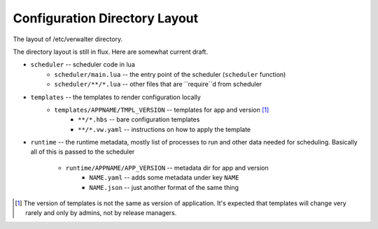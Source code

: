 ==============================
Configuration Directory Layout
==============================

The layout of /etc/verwalter directory.

The directory layout is still in flux. Here are somewhat current draft.

* ``scheduler`` -- scheduler code in lua
    * ``scheduler/main.lua`` -- the entry point of the scheduler (``scheduler``
      function)
    * ``scheduler/**/*.lua`` -- other files that are ``require``d from
      scheduler

* ``templates`` -- the templates to render configuration locally
    * ``templates/APPNAME/TMPL_VERSION`` -- templates for app and version [1]_
        * ``**/*.hbs`` -- bare configuration templates
        * ``**/*.vw.yaml`` -- instructions on how to apply the template

* ``runtime`` -- the runtime metadata, mostly list of processes to run and other
  data needed for scheduling. Basically all of this is passed to the scheduler
    * ``runtime/APPNAME/APP_VERSION`` -- metadata dir for app and version
        * ``NAME.yaml`` -- adds some metadata under key ``NAME``
        * ``NAME.json`` -- just another format of the same thing


.. [1] The version of templates is not the same as version of application. It's
   expected that templates will change very rarely and only by admins, not by
   release managers.

